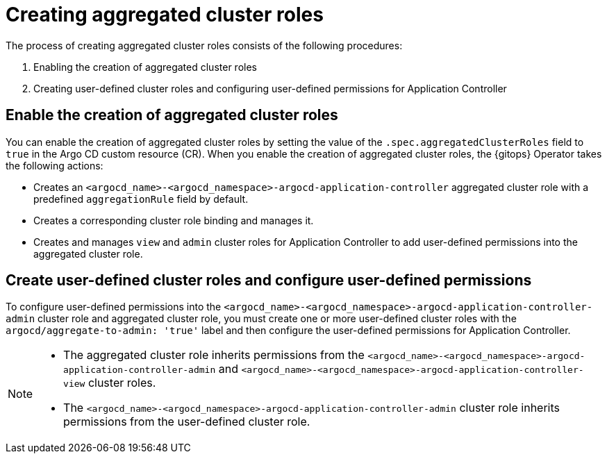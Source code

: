 // Module included in the following assembly:
//
// * declarative_clusterconfig/customizing-permissions-by-creating-aggregated-cluster-roles.adoc

:_mod-docs-content-type: CONCEPT
[id="gitops-creating-aggregated-cluster-roles_{context}"]
= Creating aggregated cluster roles

The process of creating aggregated cluster roles consists of the following procedures:

. Enabling the creation of aggregated cluster roles
. Creating user-defined cluster roles and configuring user-defined permissions for Application Controller

[id="enable-creation-of-aggregated-cluster-roles_{context}"]
== Enable the creation of aggregated cluster roles

You can enable the creation of aggregated cluster roles by setting the value of the `.spec.aggregatedClusterRoles` field to `true` in the Argo CD custom resource (CR). When you enable the creation of aggregated cluster roles, the {gitops} Operator takes the following actions:

* Creates an `<argocd_name>-<argocd_namespace>-argocd-application-controller` aggregated cluster role with a predefined `aggregationRule` field by default.
* Creates a corresponding cluster role binding and manages it.
* Creates and manages `view` and `admin` cluster roles for Application Controller to add user-defined permissions into the aggregated cluster role.

[id="create-configure-aggregated-user-defined-permissions_{context}"]
== Create user-defined cluster roles and configure user-defined permissions

To configure user-defined permissions into the `<argocd_name>-<argocd_namespace>-argocd-application-controller-admin` cluster role and aggregated cluster role, you must create one or more user-defined cluster roles with the `argocd/aggregate-to-admin: 'true'` label and then configure the user-defined permissions for Application Controller.

[NOTE]
====
* The aggregated cluster role inherits permissions from the `<argocd_name>-<argocd_namespace>-argocd-application-controller-admin` and `<argocd_name>-<argocd_namespace>-argocd-application-controller-view` cluster roles.
* The `<argocd_name>-<argocd_namespace>-argocd-application-controller-admin` cluster role inherits permissions from the user-defined cluster role.
====
